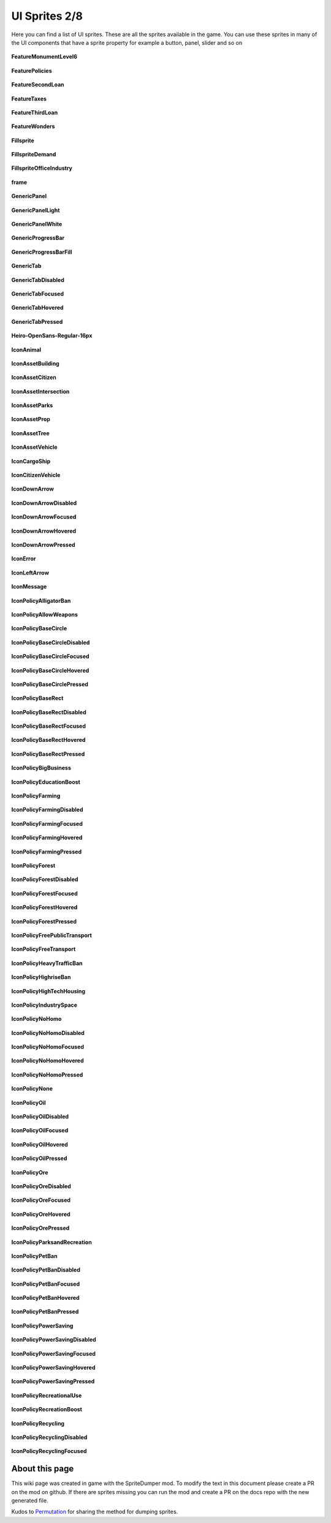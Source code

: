 .. WARNING FOR CONTRIBUTORS: Don't modify this file! It's generated with a mod (see below) and all changes made will be lost with the next update.

==========
UI Sprites 2/8
==========
Here you can find a list of UI sprites.
These are all the sprites available in the game.
You can use these sprites in many of the UI components that have a sprite property for example a button, panel, slider and so on


 .. figure:: /_static/UISprites/FeatureMonumentLevel6.png
    :alt: FeatureMonumentLevel6

**FeatureMonumentLevel6**

.. figure:: /_static/UISprites/FeaturePolicies.png
    :alt: FeaturePolicies

**FeaturePolicies**

.. figure:: /_static/UISprites/FeatureSecondLoan.png
    :alt: FeatureSecondLoan

**FeatureSecondLoan**

.. figure:: /_static/UISprites/FeatureTaxes.png
    :alt: FeatureTaxes

**FeatureTaxes**

.. figure:: /_static/UISprites/FeatureThirdLoan.png
    :alt: FeatureThirdLoan

**FeatureThirdLoan**

.. figure:: /_static/UISprites/FeatureWonders.png
    :alt: FeatureWonders

**FeatureWonders**

.. figure:: /_static/UISprites/Fillsprite.png
    :alt: Fillsprite

**Fillsprite**

.. figure:: /_static/UISprites/FillspriteDemand.png
    :alt: FillspriteDemand

**FillspriteDemand**

.. figure:: /_static/UISprites/FillspriteOfficeIndustry.png
    :alt: FillspriteOfficeIndustry

**FillspriteOfficeIndustry**

.. figure:: /_static/UISprites/frame.png
    :alt: frame

**frame**

.. figure:: /_static/UISprites/GenericPanel.png
    :alt: GenericPanel

**GenericPanel**

.. figure:: /_static/UISprites/GenericPanelLight.png
    :alt: GenericPanelLight

**GenericPanelLight**

.. figure:: /_static/UISprites/GenericPanelWhite.png
    :alt: GenericPanelWhite

**GenericPanelWhite**

.. figure:: /_static/UISprites/GenericProgressBar.png
    :alt: GenericProgressBar

**GenericProgressBar**

.. figure:: /_static/UISprites/GenericProgressBarFill.png
    :alt: GenericProgressBarFill

**GenericProgressBarFill**

.. figure:: /_static/UISprites/GenericTab.png
    :alt: GenericTab

**GenericTab**

.. figure:: /_static/UISprites/GenericTabDisabled.png
    :alt: GenericTabDisabled

**GenericTabDisabled**

.. figure:: /_static/UISprites/GenericTabFocused.png
    :alt: GenericTabFocused

**GenericTabFocused**

.. figure:: /_static/UISprites/GenericTabHovered.png
    :alt: GenericTabHovered

**GenericTabHovered**

.. figure:: /_static/UISprites/GenericTabPressed.png
    :alt: GenericTabPressed

**GenericTabPressed**

.. figure:: /_static/UISprites/Heiro-OpenSans-Regular-16px.png
    :alt: Heiro-OpenSans-Regular-16px

**Heiro-OpenSans-Regular-16px**

.. figure:: /_static/UISprites/IconAnimal.png
    :alt: IconAnimal

**IconAnimal**

.. figure:: /_static/UISprites/IconAssetBuilding.png
    :alt: IconAssetBuilding

**IconAssetBuilding**

.. figure:: /_static/UISprites/IconAssetCitizen.png
    :alt: IconAssetCitizen

**IconAssetCitizen**

.. figure:: /_static/UISprites/IconAssetIntersection.png
    :alt: IconAssetIntersection

**IconAssetIntersection**

.. figure:: /_static/UISprites/IconAssetParks.png
    :alt: IconAssetParks

**IconAssetParks**

.. figure:: /_static/UISprites/IconAssetProp.png
    :alt: IconAssetProp

**IconAssetProp**

.. figure:: /_static/UISprites/IconAssetTree.png
    :alt: IconAssetTree

**IconAssetTree**

.. figure:: /_static/UISprites/IconAssetVehicle.png
    :alt: IconAssetVehicle

**IconAssetVehicle**

.. figure:: /_static/UISprites/IconCargoShip.png
    :alt: IconCargoShip

**IconCargoShip**

.. figure:: /_static/UISprites/IconCitizenVehicle.png
    :alt: IconCitizenVehicle

**IconCitizenVehicle**

.. figure:: /_static/UISprites/IconDownArrow.png
    :alt: IconDownArrow

**IconDownArrow**

.. figure:: /_static/UISprites/IconDownArrowDisabled.png
    :alt: IconDownArrowDisabled

**IconDownArrowDisabled**

.. figure:: /_static/UISprites/IconDownArrowFocused.png
    :alt: IconDownArrowFocused

**IconDownArrowFocused**

.. figure:: /_static/UISprites/IconDownArrowHovered.png
    :alt: IconDownArrowHovered

**IconDownArrowHovered**

.. figure:: /_static/UISprites/IconDownArrowPressed.png
    :alt: IconDownArrowPressed

**IconDownArrowPressed**

.. figure:: /_static/UISprites/IconError.png
    :alt: IconError

**IconError**

.. figure:: /_static/UISprites/IconLeftArrow.png
    :alt: IconLeftArrow

**IconLeftArrow**

.. figure:: /_static/UISprites/IconMessage.png
    :alt: IconMessage

**IconMessage**

.. figure:: /_static/UISprites/IconPolicyAlligatorBan.png
    :alt: IconPolicyAlligatorBan

**IconPolicyAlligatorBan**

.. figure:: /_static/UISprites/IconPolicyAllowWeapons.png
    :alt: IconPolicyAllowWeapons

**IconPolicyAllowWeapons**

.. figure:: /_static/UISprites/IconPolicyBaseCircle.png
    :alt: IconPolicyBaseCircle

**IconPolicyBaseCircle**

.. figure:: /_static/UISprites/IconPolicyBaseCircleDisabled.png
    :alt: IconPolicyBaseCircleDisabled

**IconPolicyBaseCircleDisabled**

.. figure:: /_static/UISprites/IconPolicyBaseCircleFocused.png
    :alt: IconPolicyBaseCircleFocused

**IconPolicyBaseCircleFocused**

.. figure:: /_static/UISprites/IconPolicyBaseCircleHovered.png
    :alt: IconPolicyBaseCircleHovered

**IconPolicyBaseCircleHovered**

.. figure:: /_static/UISprites/IconPolicyBaseCirclePressed.png
    :alt: IconPolicyBaseCirclePressed

**IconPolicyBaseCirclePressed**

.. figure:: /_static/UISprites/IconPolicyBaseRect.png
    :alt: IconPolicyBaseRect

**IconPolicyBaseRect**

.. figure:: /_static/UISprites/IconPolicyBaseRectDisabled.png
    :alt: IconPolicyBaseRectDisabled

**IconPolicyBaseRectDisabled**

.. figure:: /_static/UISprites/IconPolicyBaseRectFocused.png
    :alt: IconPolicyBaseRectFocused

**IconPolicyBaseRectFocused**

.. figure:: /_static/UISprites/IconPolicyBaseRectHovered.png
    :alt: IconPolicyBaseRectHovered

**IconPolicyBaseRectHovered**

.. figure:: /_static/UISprites/IconPolicyBaseRectPressed.png
    :alt: IconPolicyBaseRectPressed

**IconPolicyBaseRectPressed**

.. figure:: /_static/UISprites/IconPolicyBigBusiness.png
    :alt: IconPolicyBigBusiness

**IconPolicyBigBusiness**

.. figure:: /_static/UISprites/IconPolicyEducationBoost.png
    :alt: IconPolicyEducationBoost

**IconPolicyEducationBoost**

.. figure:: /_static/UISprites/IconPolicyFarming.png
    :alt: IconPolicyFarming

**IconPolicyFarming**

.. figure:: /_static/UISprites/IconPolicyFarmingDisabled.png
    :alt: IconPolicyFarmingDisabled

**IconPolicyFarmingDisabled**

.. figure:: /_static/UISprites/IconPolicyFarmingFocused.png
    :alt: IconPolicyFarmingFocused

**IconPolicyFarmingFocused**

.. figure:: /_static/UISprites/IconPolicyFarmingHovered.png
    :alt: IconPolicyFarmingHovered

**IconPolicyFarmingHovered**

.. figure:: /_static/UISprites/IconPolicyFarmingPressed.png
    :alt: IconPolicyFarmingPressed

**IconPolicyFarmingPressed**

.. figure:: /_static/UISprites/IconPolicyForest.png
    :alt: IconPolicyForest

**IconPolicyForest**

.. figure:: /_static/UISprites/IconPolicyForestDisabled.png
    :alt: IconPolicyForestDisabled

**IconPolicyForestDisabled**

.. figure:: /_static/UISprites/IconPolicyForestFocused.png
    :alt: IconPolicyForestFocused

**IconPolicyForestFocused**

.. figure:: /_static/UISprites/IconPolicyForestHovered.png
    :alt: IconPolicyForestHovered

**IconPolicyForestHovered**

.. figure:: /_static/UISprites/IconPolicyForestPressed.png
    :alt: IconPolicyForestPressed

**IconPolicyForestPressed**

.. figure:: /_static/UISprites/IconPolicyFreePublicTransport.png
    :alt: IconPolicyFreePublicTransport

**IconPolicyFreePublicTransport**

.. figure:: /_static/UISprites/IconPolicyFreeTransport.png
    :alt: IconPolicyFreeTransport

**IconPolicyFreeTransport**

.. figure:: /_static/UISprites/IconPolicyHeavyTrafficBan.png
    :alt: IconPolicyHeavyTrafficBan

**IconPolicyHeavyTrafficBan**

.. figure:: /_static/UISprites/IconPolicyHighriseBan.png
    :alt: IconPolicyHighriseBan

**IconPolicyHighriseBan**

.. figure:: /_static/UISprites/IconPolicyHighTechHousing.png
    :alt: IconPolicyHighTechHousing

**IconPolicyHighTechHousing**

.. figure:: /_static/UISprites/IconPolicyIndustrySpace.png
    :alt: IconPolicyIndustrySpace

**IconPolicyIndustrySpace**

.. figure:: /_static/UISprites/IconPolicyNoHomo.png
    :alt: IconPolicyNoHomo

**IconPolicyNoHomo**

.. figure:: /_static/UISprites/IconPolicyNoHomoDisabled.png
    :alt: IconPolicyNoHomoDisabled

**IconPolicyNoHomoDisabled**

.. figure:: /_static/UISprites/IconPolicyNoHomoFocused.png
    :alt: IconPolicyNoHomoFocused

**IconPolicyNoHomoFocused**

.. figure:: /_static/UISprites/IconPolicyNoHomoHovered.png
    :alt: IconPolicyNoHomoHovered

**IconPolicyNoHomoHovered**

.. figure:: /_static/UISprites/IconPolicyNoHomoPressed.png
    :alt: IconPolicyNoHomoPressed

**IconPolicyNoHomoPressed**

.. figure:: /_static/UISprites/IconPolicyNone.png
    :alt: IconPolicyNone

**IconPolicyNone**

.. figure:: /_static/UISprites/IconPolicyOil.png
    :alt: IconPolicyOil

**IconPolicyOil**

.. figure:: /_static/UISprites/IconPolicyOilDisabled.png
    :alt: IconPolicyOilDisabled

**IconPolicyOilDisabled**

.. figure:: /_static/UISprites/IconPolicyOilFocused.png
    :alt: IconPolicyOilFocused

**IconPolicyOilFocused**

.. figure:: /_static/UISprites/IconPolicyOilHovered.png
    :alt: IconPolicyOilHovered

**IconPolicyOilHovered**

.. figure:: /_static/UISprites/IconPolicyOilPressed.png
    :alt: IconPolicyOilPressed

**IconPolicyOilPressed**

.. figure:: /_static/UISprites/IconPolicyOre.png
    :alt: IconPolicyOre

**IconPolicyOre**

.. figure:: /_static/UISprites/IconPolicyOreDisabled.png
    :alt: IconPolicyOreDisabled

**IconPolicyOreDisabled**

.. figure:: /_static/UISprites/IconPolicyOreFocused.png
    :alt: IconPolicyOreFocused

**IconPolicyOreFocused**

.. figure:: /_static/UISprites/IconPolicyOreHovered.png
    :alt: IconPolicyOreHovered

**IconPolicyOreHovered**

.. figure:: /_static/UISprites/IconPolicyOrePressed.png
    :alt: IconPolicyOrePressed

**IconPolicyOrePressed**

.. figure:: /_static/UISprites/IconPolicyParksandRecreation.png
    :alt: IconPolicyParksandRecreation

**IconPolicyParksandRecreation**

.. figure:: /_static/UISprites/IconPolicyPetBan.png
    :alt: IconPolicyPetBan

**IconPolicyPetBan**

.. figure:: /_static/UISprites/IconPolicyPetBanDisabled.png
    :alt: IconPolicyPetBanDisabled

**IconPolicyPetBanDisabled**

.. figure:: /_static/UISprites/IconPolicyPetBanFocused.png
    :alt: IconPolicyPetBanFocused

**IconPolicyPetBanFocused**

.. figure:: /_static/UISprites/IconPolicyPetBanHovered.png
    :alt: IconPolicyPetBanHovered

**IconPolicyPetBanHovered**

.. figure:: /_static/UISprites/IconPolicyPetBanPressed.png
    :alt: IconPolicyPetBanPressed

**IconPolicyPetBanPressed**

.. figure:: /_static/UISprites/IconPolicyPowerSaving.png
    :alt: IconPolicyPowerSaving

**IconPolicyPowerSaving**

.. figure:: /_static/UISprites/IconPolicyPowerSavingDisabled.png
    :alt: IconPolicyPowerSavingDisabled

**IconPolicyPowerSavingDisabled**

.. figure:: /_static/UISprites/IconPolicyPowerSavingFocused.png
    :alt: IconPolicyPowerSavingFocused

**IconPolicyPowerSavingFocused**

.. figure:: /_static/UISprites/IconPolicyPowerSavingHovered.png
    :alt: IconPolicyPowerSavingHovered

**IconPolicyPowerSavingHovered**

.. figure:: /_static/UISprites/IconPolicyPowerSavingPressed.png
    :alt: IconPolicyPowerSavingPressed

**IconPolicyPowerSavingPressed**

.. figure:: /_static/UISprites/IconPolicyRecreationalUse.png
    :alt: IconPolicyRecreationalUse

**IconPolicyRecreationalUse**

.. figure:: /_static/UISprites/IconPolicyRecreationBoost.png
    :alt: IconPolicyRecreationBoost

**IconPolicyRecreationBoost**

.. figure:: /_static/UISprites/IconPolicyRecycling.png
    :alt: IconPolicyRecycling

**IconPolicyRecycling**

.. figure:: /_static/UISprites/IconPolicyRecyclingDisabled.png
    :alt: IconPolicyRecyclingDisabled

**IconPolicyRecyclingDisabled**

.. figure:: /_static/UISprites/IconPolicyRecyclingFocused.png
    :alt: IconPolicyRecyclingFocused

**IconPolicyRecyclingFocused**

 
About this page
---------------
This wiki page was created in game with the SpriteDumper mod.
To modify the text in this document please create a PR on the mod on github.
If there are sprites missing you can run the mod and create a PR on the docs repo with the new generated file.

Kudos to `Permutation <http://www.skylinesmodding.com/users/permutation/>`__ for sharing the method for dumping sprites.

